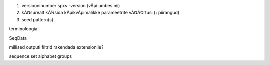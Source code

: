 1) versiooninumber spxs -version (vÃµi umbes nii)
2) kÃ¤surealt kÃ¼sida kÃµikvÃµimalikke parameetrite vÃ¤Ã¤rtusi (+piirangud)
3) seed pattern(s)

terminoloogia:

SeqData

millised outputi filtrid rakendada extensionile?

sequence set
alphabet
groups

